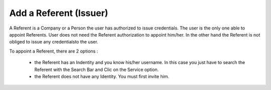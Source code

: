 Add a Referent (Issuer)
=======================

A Referent is a Company or a Person the user has authorized to issue credentials.
The user is the only one able to appoint Referents.
User does not need the Referent authorization to appoint him/her.
In the other hand the Referent is not obliged to issue any credentialsto the user.

To appoint a Referent, there are 2 options :

    * the Referent has an Indentity and you know his/her username. In this case you just have to search the Referent with the Search Bar and Clic on the Service option.
    * the Referent does not have any Identity. You must first invite him.
